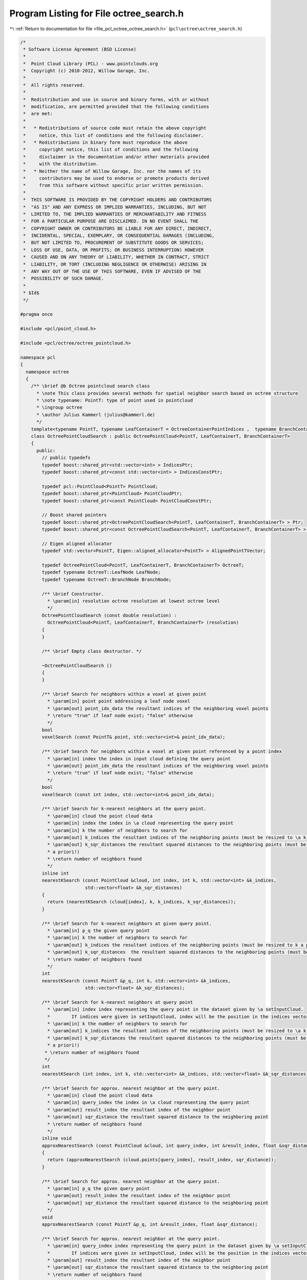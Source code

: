 
.. _program_listing_file_pcl_octree_octree_search.h:

Program Listing for File octree_search.h
========================================

|exhale_lsh| :ref:`Return to documentation for file <file_pcl_octree_octree_search.h>` (``pcl\octree\octree_search.h``)

.. |exhale_lsh| unicode:: U+021B0 .. UPWARDS ARROW WITH TIP LEFTWARDS

.. code-block:: cpp

   /*
    * Software License Agreement (BSD License)
    *
    *  Point Cloud Library (PCL) - www.pointclouds.org
    *  Copyright (c) 2010-2012, Willow Garage, Inc.
    *
    *  All rights reserved.
    *
    *  Redistribution and use in source and binary forms, with or without
    *  modification, are permitted provided that the following conditions
    *  are met:
    *
    *   * Redistributions of source code must retain the above copyright
    *     notice, this list of conditions and the following disclaimer.
    *   * Redistributions in binary form must reproduce the above
    *     copyright notice, this list of conditions and the following
    *     disclaimer in the documentation and/or other materials provided
    *     with the distribution.
    *   * Neither the name of Willow Garage, Inc. nor the names of its
    *     contributors may be used to endorse or promote products derived
    *     from this software without specific prior written permission.
    *
    *  THIS SOFTWARE IS PROVIDED BY THE COPYRIGHT HOLDERS AND CONTRIBUTORS
    *  "AS IS" AND ANY EXPRESS OR IMPLIED WARRANTIES, INCLUDING, BUT NOT
    *  LIMITED TO, THE IMPLIED WARRANTIES OF MERCHANTABILITY AND FITNESS
    *  FOR A PARTICULAR PURPOSE ARE DISCLAIMED. IN NO EVENT SHALL THE
    *  COPYRIGHT OWNER OR CONTRIBUTORS BE LIABLE FOR ANY DIRECT, INDIRECT,
    *  INCIDENTAL, SPECIAL, EXEMPLARY, OR CONSEQUENTIAL DAMAGES (INCLUDING,
    *  BUT NOT LIMITED TO, PROCUREMENT OF SUBSTITUTE GOODS OR SERVICES;
    *  LOSS OF USE, DATA, OR PROFITS; OR BUSINESS INTERRUPTION) HOWEVER
    *  CAUSED AND ON ANY THEORY OF LIABILITY, WHETHER IN CONTRACT, STRICT
    *  LIABILITY, OR TORT (INCLUDING NEGLIGENCE OR OTHERWISE) ARISING IN
    *  ANY WAY OUT OF THE USE OF THIS SOFTWARE, EVEN IF ADVISED OF THE
    *  POSSIBILITY OF SUCH DAMAGE.
    *
    * $Id$
    */
   
   #pragma once
   
   #include <pcl/point_cloud.h>
   
   #include <pcl/octree/octree_pointcloud.h>
   
   namespace pcl
   {
     namespace octree
     {
       /** \brief @b Octree pointcloud search class
         * \note This class provides several methods for spatial neighbor search based on octree structure
         * \note typename: PointT: type of point used in pointcloud
         * \ingroup octree
         * \author Julius Kammerl (julius@kammerl.de)
         */
       template<typename PointT, typename LeafContainerT = OctreeContainerPointIndices ,  typename BranchContainerT = OctreeContainerEmpty >
       class OctreePointCloudSearch : public OctreePointCloud<PointT, LeafContainerT, BranchContainerT>
       {
         public:
           // public typedefs
           typedef boost::shared_ptr<std::vector<int> > IndicesPtr;
           typedef boost::shared_ptr<const std::vector<int> > IndicesConstPtr;
   
           typedef pcl::PointCloud<PointT> PointCloud;
           typedef boost::shared_ptr<PointCloud> PointCloudPtr;
           typedef boost::shared_ptr<const PointCloud> PointCloudConstPtr;
   
           // Boost shared pointers
           typedef boost::shared_ptr<OctreePointCloudSearch<PointT, LeafContainerT, BranchContainerT> > Ptr;
           typedef boost::shared_ptr<const OctreePointCloudSearch<PointT, LeafContainerT, BranchContainerT> > ConstPtr;
   
           // Eigen aligned allocator
           typedef std::vector<PointT, Eigen::aligned_allocator<PointT> > AlignedPointTVector;
   
           typedef OctreePointCloud<PointT, LeafContainerT, BranchContainerT> OctreeT;
           typedef typename OctreeT::LeafNode LeafNode;
           typedef typename OctreeT::BranchNode BranchNode;
   
           /** \brief Constructor.
             * \param[in] resolution octree resolution at lowest octree level
             */
           OctreePointCloudSearch (const double resolution) :
             OctreePointCloud<PointT, LeafContainerT, BranchContainerT> (resolution)
           {
           }
   
           /** \brief Empty class destructor. */
           
           ~OctreePointCloudSearch ()
           {
           }
   
           /** \brief Search for neighbors within a voxel at given point
             * \param[in] point point addressing a leaf node voxel
             * \param[out] point_idx_data the resultant indices of the neighboring voxel points
             * \return "true" if leaf node exist; "false" otherwise
             */
           bool
           voxelSearch (const PointT& point, std::vector<int>& point_idx_data);
   
           /** \brief Search for neighbors within a voxel at given point referenced by a point index
             * \param[in] index the index in input cloud defining the query point
             * \param[out] point_idx_data the resultant indices of the neighboring voxel points
             * \return "true" if leaf node exist; "false" otherwise
             */
           bool
           voxelSearch (const int index, std::vector<int>& point_idx_data);
   
           /** \brief Search for k-nearest neighbors at the query point.
             * \param[in] cloud the point cloud data
             * \param[in] index the index in \a cloud representing the query point
             * \param[in] k the number of neighbors to search for
             * \param[out] k_indices the resultant indices of the neighboring points (must be resized to \a k a priori!)
             * \param[out] k_sqr_distances the resultant squared distances to the neighboring points (must be resized to \a k
             * a priori!)
             * \return number of neighbors found
             */
           inline int
           nearestKSearch (const PointCloud &cloud, int index, int k, std::vector<int> &k_indices,
                           std::vector<float> &k_sqr_distances)
           {
             return (nearestKSearch (cloud[index], k, k_indices, k_sqr_distances));
           }
   
           /** \brief Search for k-nearest neighbors at given query point.
             * \param[in] p_q the given query point
             * \param[in] k the number of neighbors to search for
             * \param[out] k_indices the resultant indices of the neighboring points (must be resized to k a priori!)
             * \param[out] k_sqr_distances  the resultant squared distances to the neighboring points (must be resized to k a priori!)
             * \return number of neighbors found
             */
           int
           nearestKSearch (const PointT &p_q, int k, std::vector<int> &k_indices,
                           std::vector<float> &k_sqr_distances);
   
           /** \brief Search for k-nearest neighbors at query point
             * \param[in] index index representing the query point in the dataset given by \a setInputCloud.
             *        If indices were given in setInputCloud, index will be the position in the indices vector.
             * \param[in] k the number of neighbors to search for
             * \param[out] k_indices the resultant indices of the neighboring points (must be resized to \a k a priori!)
             * \param[out] k_sqr_distances the resultant squared distances to the neighboring points (must be resized to \a k
             * a priori!)
            * \return number of neighbors found
            */
           int
           nearestKSearch (int index, int k, std::vector<int> &k_indices, std::vector<float> &k_sqr_distances);
   
           /** \brief Search for approx. nearest neighbor at the query point.
             * \param[in] cloud the point cloud data
             * \param[in] query_index the index in \a cloud representing the query point
             * \param[out] result_index the resultant index of the neighbor point
             * \param[out] sqr_distance the resultant squared distance to the neighboring point
             * \return number of neighbors found
             */
           inline void
           approxNearestSearch (const PointCloud &cloud, int query_index, int &result_index, float &sqr_distance)
           {
             return (approxNearestSearch (cloud.points[query_index], result_index, sqr_distance));
           }
   
           /** \brief Search for approx. nearest neighbor at the query point.
             * \param[in] p_q the given query point
             * \param[out] result_index the resultant index of the neighbor point
             * \param[out] sqr_distance the resultant squared distance to the neighboring point
             */
           void
           approxNearestSearch (const PointT &p_q, int &result_index, float &sqr_distance);
   
           /** \brief Search for approx. nearest neighbor at the query point.
             * \param[in] query_index index representing the query point in the dataset given by \a setInputCloud.
             *        If indices were given in setInputCloud, index will be the position in the indices vector.
             * \param[out] result_index the resultant index of the neighbor point
             * \param[out] sqr_distance the resultant squared distance to the neighboring point
             * \return number of neighbors found
             */
           void
           approxNearestSearch (int query_index, int &result_index, float &sqr_distance);
   
           /** \brief Search for all neighbors of query point that are within a given radius.
             * \param[in] cloud the point cloud data
             * \param[in] index the index in \a cloud representing the query point
             * \param[in] radius the radius of the sphere bounding all of p_q's neighbors
             * \param[out] k_indices the resultant indices of the neighboring points
             * \param[out] k_sqr_distances the resultant squared distances to the neighboring points
             * \param[in] max_nn if given, bounds the maximum returned neighbors to this value
             * \return number of neighbors found in radius
             */
           int
           radiusSearch (const PointCloud &cloud, int index, double radius, std::vector<int> &k_indices,
                         std::vector<float> &k_sqr_distances, unsigned int max_nn = 0)
           {
             return (radiusSearch (cloud.points[index], radius, k_indices, k_sqr_distances, max_nn));
           }
   
           /** \brief Search for all neighbors of query point that are within a given radius.
             * \param[in] p_q the given query point
             * \param[in] radius the radius of the sphere bounding all of p_q's neighbors
             * \param[out] k_indices the resultant indices of the neighboring points
             * \param[out] k_sqr_distances the resultant squared distances to the neighboring points
             * \param[in] max_nn if given, bounds the maximum returned neighbors to this value
             * \return number of neighbors found in radius
             */
           int
           radiusSearch (const PointT &p_q, const double radius, std::vector<int> &k_indices,
                         std::vector<float> &k_sqr_distances, unsigned int max_nn = 0) const;
   
           /** \brief Search for all neighbors of query point that are within a given radius.
             * \param[in] index index representing the query point in the dataset given by \a setInputCloud.
             *        If indices were given in setInputCloud, index will be the position in the indices vector
             * \param[in] radius radius of the sphere bounding all of p_q's neighbors
             * \param[out] k_indices the resultant indices of the neighboring points
             * \param[out] k_sqr_distances the resultant squared distances to the neighboring points
             * \param[in] max_nn if given, bounds the maximum returned neighbors to this value
             * \return number of neighbors found in radius
             */
           int
           radiusSearch (int index, const double radius, std::vector<int> &k_indices,
                         std::vector<float> &k_sqr_distances, unsigned int max_nn = 0) const;
   
           /** \brief Get a PointT vector of centers of all voxels that intersected by a ray (origin, direction).
             * \param[in] origin ray origin
             * \param[in] direction ray direction vector
             * \param[out] voxel_center_list results are written to this vector of PointT elements
             * \param[in] max_voxel_count stop raycasting when this many voxels intersected (0: disable)
             * \return number of intersected voxels
            */
           int
           getIntersectedVoxelCenters (Eigen::Vector3f origin, Eigen::Vector3f direction,
                                       AlignedPointTVector &voxel_center_list, int max_voxel_count = 0) const;
   
           /** \brief Get indices of all voxels that are intersected by a ray (origin, direction).
             * \param[in] origin ray origin
             * \param[in] direction ray direction vector
             * \param[out] k_indices resulting point indices from intersected voxels
             * \param[in] max_voxel_count stop raycasting when this many voxels intersected (0: disable)
            * \return number of intersected voxels
            */
           int
           getIntersectedVoxelIndices (Eigen::Vector3f origin, Eigen::Vector3f direction,
                                       std::vector<int> &k_indices,
                                       int max_voxel_count = 0) const;
   
   
           /** \brief Search for points within rectangular search area
            * Points exactly on the edges of the search rectangle are included.
            * \param[in] min_pt lower corner of search area
            * \param[in] max_pt upper corner of search area
            * \param[out] k_indices the resultant point indices
            * \return number of points found within search area
            */
           int
           boxSearch (const Eigen::Vector3f &min_pt, const Eigen::Vector3f &max_pt, std::vector<int> &k_indices) const;
   
         protected:
           //////////////////////////////////////////////////////////////////////////////////////////////////////////////////////
           // Octree-based search routines & helpers
           //////////////////////////////////////////////////////////////////////////////////////////////////////////////////////
           /** \brief @b Priority queue entry for branch nodes
            *  \note This class defines priority queue entries for the nearest neighbor search.
            *  \author Julius Kammerl (julius@kammerl.de)
            */
           class prioBranchQueueEntry
           {
           public:
             /** \brief Empty constructor  */
             prioBranchQueueEntry () :
                 node (), point_distance (0)
             {
             }
   
             /** \brief Constructor for initializing priority queue entry.
              * \param _node pointer to octree node
              * \param _key octree key addressing voxel in octree structure
              * \param[in] _point_distance distance of query point to voxel center
              */
             prioBranchQueueEntry (OctreeNode* _node, OctreeKey& _key, float _point_distance) :
                 node (_node), point_distance (_point_distance), key (_key)
             {
             }
   
             /** \brief Operator< for comparing priority queue entries with each other.
              * \param[in] rhs the priority queue to compare this against
              */
             bool
             operator < (const prioBranchQueueEntry rhs) const
             {
               return (this->point_distance > rhs.point_distance);
             }
   
             /** \brief Pointer to octree node. */
             const OctreeNode* node;
   
             /** \brief Distance to query point. */
             float point_distance;
   
             /** \brief Octree key. */
             OctreeKey key;
           };
   
           //////////////////////////////////////////////////////////////////////////////////////////////////////////////////////
           /** \brief @b Priority queue entry for point candidates
             * \note This class defines priority queue entries for the nearest neighbor point candidates.
             * \author Julius Kammerl (julius@kammerl.de)
            */
           class prioPointQueueEntry
           {
           public:
   
             /** \brief Empty constructor  */
             prioPointQueueEntry () :
                 point_idx_ (0), point_distance_ (0)
             {
             }
   
             /** \brief Constructor for initializing priority queue entry.
              * \param[in] point_idx an index representing a point in the dataset given by \a setInputCloud
              * \param[in] point_distance distance of query point to voxel center
              */
             prioPointQueueEntry (unsigned int& point_idx, float point_distance) :
                 point_idx_ (point_idx), point_distance_ (point_distance)
             {
             }
   
             /** \brief Operator< for comparing priority queue entries with each other.
              * \param[in] rhs priority queue to compare this against
              */
             bool
             operator< (const prioPointQueueEntry& rhs) const
             {
               return (this->point_distance_ < rhs.point_distance_);
             }
   
             /** \brief Index representing a point in the dataset given by \a setInputCloud. */
             int point_idx_;
   
             /** \brief Distance to query point. */
             float point_distance_;
           };
   
           /** \brief Helper function to calculate the squared distance between two points
             * \param[in] point_a point A
             * \param[in] point_b point B
             * \return squared distance between point A and point B
             */
           float
           pointSquaredDist (const PointT& point_a, const PointT& point_b) const;
   
           //////////////////////////////////////////////////////////////////////////////////////////////////////////////////////
           // Recursive search routine methods
           //////////////////////////////////////////////////////////////////////////////////////////////////////////////////////
   
           /** \brief Recursive search method that explores the octree and finds neighbors within a given radius
             * \param[in] point query point
             * \param[in] radiusSquared squared search radius
             * \param[in] node current octree node to be explored
             * \param[in] key octree key addressing a leaf node.
             * \param[in] tree_depth current depth/level in the octree
             * \param[out] k_indices vector of indices found to be neighbors of query point
             * \param[out] k_sqr_distances squared distances of neighbors to query point
             * \param[in] max_nn maximum of neighbors to be found
             */
           void
           getNeighborsWithinRadiusRecursive (const PointT& point, const double radiusSquared,
                                              const BranchNode* node, const OctreeKey& key,
                                              unsigned int tree_depth, std::vector<int>& k_indices,
                                              std::vector<float>& k_sqr_distances, unsigned int max_nn) const;
   
           /** \brief Recursive search method that explores the octree and finds the K nearest neighbors
             * \param[in] point query point
             * \param[in] K amount of nearest neighbors to be found
             * \param[in] node current octree node to be explored
             * \param[in] key octree key addressing a leaf node.
             * \param[in] tree_depth current depth/level in the octree
             * \param[in] squared_search_radius squared search radius distance
             * \param[out] point_candidates priority queue of nearest neigbor point candidates
             * \return squared search radius based on current point candidate set found
             */
           double
           getKNearestNeighborRecursive (const PointT& point, unsigned int K, const BranchNode* node,
                                         const OctreeKey& key, unsigned int tree_depth,
                                         const double squared_search_radius,
                                         std::vector<prioPointQueueEntry>& point_candidates) const;
   
           /** \brief Recursive search method that explores the octree and finds the approximate nearest neighbor
             * \param[in] point query point
             * \param[in] node current octree node to be explored
             * \param[in] key octree key addressing a leaf node.
             * \param[in] tree_depth current depth/level in the octree
             * \param[out] result_index result index is written to this reference
             * \param[out] sqr_distance squared distance to search
             */
           void
           approxNearestSearchRecursive (const PointT& point, const BranchNode* node, const OctreeKey& key,
                                         unsigned int tree_depth, int& result_index, float& sqr_distance);
   
           /** \brief Recursively search the tree for all intersected leaf nodes and return a vector of voxel centers.
             * This algorithm is based off the paper An Efficient Parametric Algorithm for Octree Traversal:
             * http://wscg.zcu.cz/wscg2000/Papers_2000/X31.pdf
             * \param[in] min_x octree nodes X coordinate of lower bounding box corner
             * \param[in] min_y octree nodes Y coordinate of lower bounding box corner
             * \param[in] min_z octree nodes Z coordinate of lower bounding box corner
             * \param[in] max_x octree nodes X coordinate of upper bounding box corner
             * \param[in] max_y octree nodes Y coordinate of upper bounding box corner
             * \param[in] max_z octree nodes Z coordinate of upper bounding box corner
             * \param[in] a
             * \param[in] node current octree node to be explored
             * \param[in] key octree key addressing a leaf node.
             * \param[out] voxel_center_list results are written to this vector of PointT elements
             * \param[in] max_voxel_count stop raycasting when this many voxels intersected (0: disable)
             * \return number of voxels found
             */
           int
           getIntersectedVoxelCentersRecursive (double min_x, double min_y, double min_z, double max_x, double max_y,
                                                double max_z, unsigned char a, const OctreeNode* node,
                                                const OctreeKey& key, AlignedPointTVector &voxel_center_list,
                                                int max_voxel_count) const;
   
   
           /** \brief Recursive search method that explores the octree and finds points within a rectangular search area
            * \param[in] min_pt lower corner of search area
            * \param[in] max_pt upper corner of search area
            * \param[in] node current octree node to be explored
            * \param[in] key octree key addressing a leaf node.
            * \param[in] tree_depth current depth/level in the octree
            * \param[out] k_indices the resultant point indices
            */
           void
           boxSearchRecursive (const Eigen::Vector3f &min_pt, const Eigen::Vector3f &max_pt, const BranchNode* node,
                               const OctreeKey& key, unsigned int tree_depth, std::vector<int>& k_indices) const;
   
           /** \brief Recursively search the tree for all intersected leaf nodes and return a vector of indices.
             * This algorithm is based off the paper An Efficient Parametric Algorithm for Octree Traversal:
             * http://wscg.zcu.cz/wscg2000/Papers_2000/X31.pdf
             * \param[in] min_x octree nodes X coordinate of lower bounding box corner
             * \param[in] min_y octree nodes Y coordinate of lower bounding box corner
             * \param[in] min_z octree nodes Z coordinate of lower bounding box corner
             * \param[in] max_x octree nodes X coordinate of upper bounding box corner
             * \param[in] max_y octree nodes Y coordinate of upper bounding box corner
             * \param[in] max_z octree nodes Z coordinate of upper bounding box corner
             * \param[in] a
             * \param[in] node current octree node to be explored
             * \param[in] key octree key addressing a leaf node.
             * \param[out] k_indices resulting indices
             * \param[in] max_voxel_count stop raycasting when this many voxels intersected (0: disable)
             * \return number of voxels found
             */
           int
           getIntersectedVoxelIndicesRecursive (double min_x, double min_y, double min_z,
                                                double max_x, double max_y, double max_z,
                                                unsigned char a, const OctreeNode* node, const OctreeKey& key,
                                                std::vector<int> &k_indices,
                                                int max_voxel_count) const;
   
           /** \brief Initialize raytracing algorithm
             * \param origin
             * \param direction
             * \param[in] min_x octree nodes X coordinate of lower bounding box corner
             * \param[in] min_y octree nodes Y coordinate of lower bounding box corner
             * \param[in] min_z octree nodes Z coordinate of lower bounding box corner
             * \param[in] max_x octree nodes X coordinate of upper bounding box corner
             * \param[in] max_y octree nodes Y coordinate of upper bounding box corner
             * \param[in] max_z octree nodes Z coordinate of upper bounding box corner
             * \param a
             */
           inline void
           initIntersectedVoxel (Eigen::Vector3f &origin, Eigen::Vector3f &direction,
                                 double &min_x, double &min_y, double &min_z,
                                 double &max_x, double &max_y, double &max_z,
                                 unsigned char &a) const
           {
             // Account for division by zero when direction vector is 0.0
             const float epsilon = 1e-10f;
             if (direction.x () == 0.0)
               direction.x () = epsilon;
             if (direction.y () == 0.0)
               direction.y () = epsilon;
             if (direction.z () == 0.0)
               direction.z () = epsilon;
   
             // Voxel childIdx remapping
             a = 0;
   
             // Handle negative axis direction vector
             if (direction.x () < 0.0)
             {
               origin.x () = static_cast<float> (this->min_x_) + static_cast<float> (this->max_x_) - origin.x ();
               direction.x () = -direction.x ();
               a |= 4;
             }
             if (direction.y () < 0.0)
             {
               origin.y () = static_cast<float> (this->min_y_) + static_cast<float> (this->max_y_) - origin.y ();
               direction.y () = -direction.y ();
               a |= 2;
             }
             if (direction.z () < 0.0)
             {
               origin.z () = static_cast<float> (this->min_z_) + static_cast<float> (this->max_z_) - origin.z ();
               direction.z () = -direction.z ();
               a |= 1;
             }
             min_x = (this->min_x_ - origin.x ()) / direction.x ();
             max_x = (this->max_x_ - origin.x ()) / direction.x ();
             min_y = (this->min_y_ - origin.y ()) / direction.y ();
             max_y = (this->max_y_ - origin.y ()) / direction.y ();
             min_z = (this->min_z_ - origin.z ()) / direction.z ();
             max_z = (this->max_z_ - origin.z ()) / direction.z ();
           }
   
           /** \brief Find first child node ray will enter
             * \param[in] min_x octree nodes X coordinate of lower bounding box corner
             * \param[in] min_y octree nodes Y coordinate of lower bounding box corner
             * \param[in] min_z octree nodes Z coordinate of lower bounding box corner
             * \param[in] mid_x octree nodes X coordinate of bounding box mid line
             * \param[in] mid_y octree nodes Y coordinate of bounding box mid line
             * \param[in] mid_z octree nodes Z coordinate of bounding box mid line
             * \return the first child node ray will enter
             */
           inline int
           getFirstIntersectedNode (double min_x, double min_y, double min_z, double mid_x, double mid_y, double mid_z) const
           {
             int currNode = 0;
   
             if (min_x > min_y)
             {
               if (min_x > min_z)
               {
                 // max(min_x, min_y, min_z) is min_x. Entry plane is YZ.
                 if (mid_y < min_x)
                   currNode |= 2;
                 if (mid_z < min_x)
                   currNode |= 1;
               }
               else
               {
                 // max(min_x, min_y, min_z) is min_z. Entry plane is XY.
                 if (mid_x < min_z)
                   currNode |= 4;
                 if (mid_y < min_z)
                   currNode |= 2;
               }
             }
             else
             {
               if (min_y > min_z)
               {
                 // max(min_x, min_y, min_z) is min_y. Entry plane is XZ.
                 if (mid_x < min_y)
                   currNode |= 4;
                 if (mid_z < min_y)
                   currNode |= 1;
               }
               else
               {
                 // max(min_x, min_y, min_z) is min_z. Entry plane is XY.
                 if (mid_x < min_z)
                   currNode |= 4;
                 if (mid_y < min_z)
                   currNode |= 2;
               }
             }
   
             return currNode;
           }
   
           /** \brief Get the next visited node given the current node upper
             *   bounding box corner. This function accepts three float values, and
             *   three int values. The function returns the ith integer where the
             *   ith float value is the minimum of the three float values.
             * \param[in] x current nodes X coordinate of upper bounding box corner
             * \param[in] y current nodes Y coordinate of upper bounding box corner
             * \param[in] z current nodes Z coordinate of upper bounding box corner
             * \param[in] a next node if exit Plane YZ
             * \param[in] b next node if exit Plane XZ
             * \param[in] c next node if exit Plane XY
             * \return the next child node ray will enter or 8 if exiting
             */
           inline int
           getNextIntersectedNode (double x, double y, double z, int a, int b, int c) const
           {
             if (x < y)
             {
               if (x < z)
                 return a;
               else
                 return c;
             }
             else
             {
               if (y < z)
                 return b;
               else
                 return c;
             }
   
             return 0;
           }
   
         };
     }
   }
   
   #ifdef PCL_NO_PRECOMPILE
   #include <pcl/octree/impl/octree_search.hpp>
   #endif
